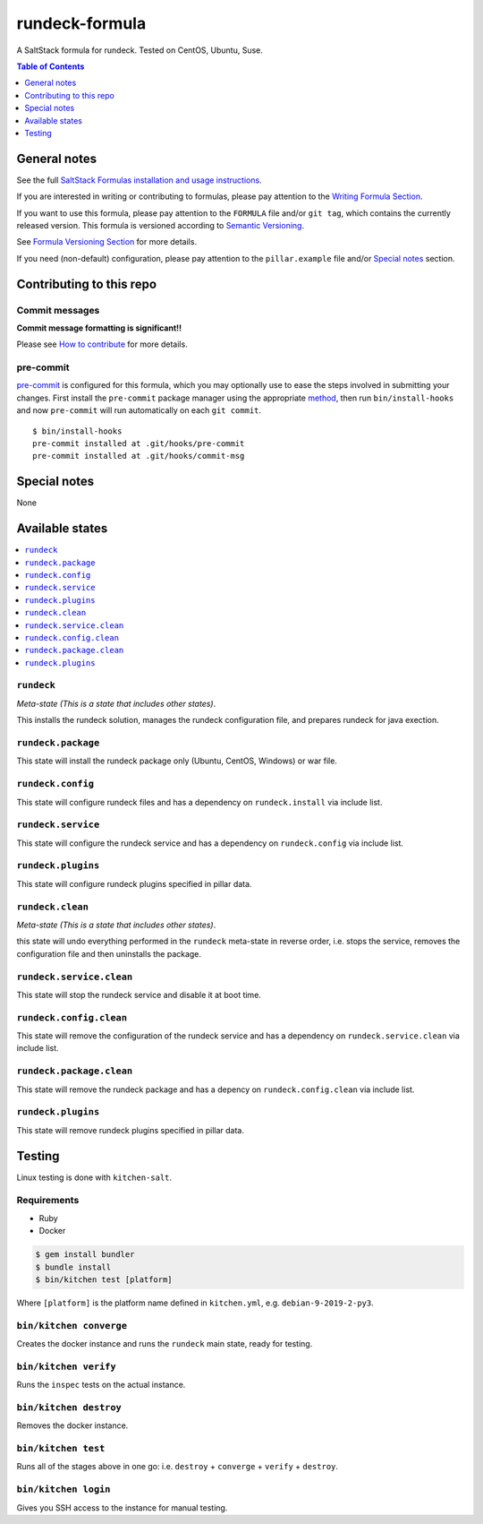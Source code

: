 .. _readme:

rundeck-formula
================

|img_travis| |img_sr| |img_pc|

.. |img_travis| image:: https://travis-ci.com/saltstack-formulas/rundeck-formula.svg?branch=master
   :alt: Travis CI Build Status
   :scale: 100%
   :target: https://travis-ci.com/saltstack-formulas/rundeck-formula
.. |img_sr| image:: https://img.shields.io/badge/%20%20%F0%9F%93%A6%F0%9F%9A%80-semantic--release-e10079.svg
   :alt: Semantic Release
   :scale: 100%
   :target: https://github.com/semantic-release/semantic-release
.. |img_pc| image:: https://img.shields.io/badge/pre--commit-enabled-brightgreen?logo=pre-commit&logoColor=white
   :alt: pre-commit
   :scale: 100%
   :target: https://github.com/pre-commit/pre-commit

A SaltStack formula for rundeck.  Tested on CentOS, Ubuntu, Suse.

.. contents:: **Table of Contents**
   :depth: 1

General notes
-------------

See the full `SaltStack Formulas installation and usage instructions
<https://docs.saltstack.com/en/latest/topics/development/conventions/formulas.html>`_.

If you are interested in writing or contributing to formulas, please pay attention to the `Writing Formula Section
<https://docs.saltstack.com/en/latest/topics/development/conventions/formulas.html#writing-formulas>`_.

If you want to use this formula, please pay attention to the ``FORMULA`` file and/or ``git tag``,
which contains the currently released version. This formula is versioned according to `Semantic Versioning <http://semver.org/>`_.

See `Formula Versioning Section <https://docs.saltstack.com/en/latest/topics/development/conventions/formulas.html#versioning>`_ for more details.

If you need (non-default) configuration, please pay attention to the ``pillar.example`` file and/or `Special notes`_ section.

Contributing to this repo
-------------------------

Commit messages
^^^^^^^^^^^^^^^

**Commit message formatting is significant!!**

Please see `How to contribute <https://github.com/saltstack-formulas/.github/blob/master/CONTRIBUTING.rst>`_ for more details.

pre-commit
^^^^^^^^^^

`pre-commit <https://pre-commit.com/>`_ is configured for this formula, which you may optionally use to ease the steps involved in submitting your changes.
First install  the ``pre-commit`` package manager using the appropriate `method <https://pre-commit.com/#installation>`_, then run ``bin/install-hooks`` and
now ``pre-commit`` will run automatically on each ``git commit``. ::

  $ bin/install-hooks
  pre-commit installed at .git/hooks/pre-commit
  pre-commit installed at .git/hooks/commit-msg

Special notes
-------------

None

Available states
----------------

.. contents::
   :local:

``rundeck``
^^^^^^^^^^^^

*Meta-state (This is a state that includes other states)*.

This installs the rundeck solution,
manages the rundeck configuration file,
and prepares rundeck for java exection.

``rundeck.package``
^^^^^^^^^^^^^^^^^^^^

This state will install the rundeck package only (Ubuntu, CentOS, Windows) or war file.

``rundeck.config``
^^^^^^^^^^^^^^^^^^^

This state will configure rundeck files and has a dependency on ``rundeck.install``
via include list.

``rundeck.service``
^^^^^^^^^^^^^^^^^^^^

This state will configure the rundeck service and has a dependency on ``rundeck.config``
via include list.

``rundeck.plugins``
^^^^^^^^^^^^^^^^^^^

This state will configure rundeck plugins specified in pillar data.

``rundeck.clean``
^^^^^^^^^^^^^^^^^^

*Meta-state (This is a state that includes other states)*.

this state will undo everything performed in the ``rundeck`` meta-state in reverse order, i.e.
stops the service,
removes the configuration file and
then uninstalls the package.

``rundeck.service.clean``
^^^^^^^^^^^^^^^^^^^^^^^^^^

This state will stop the rundeck service and disable it at boot time.

``rundeck.config.clean``
^^^^^^^^^^^^^^^^^^^^^^^^^

This state will remove the configuration of the rundeck service and has a
dependency on ``rundeck.service.clean`` via include list.

``rundeck.package.clean``
^^^^^^^^^^^^^^^^^^^^^^^^^^

This state will remove the rundeck package and has a depency on
``rundeck.config.clean`` via include list.

``rundeck.plugins``
^^^^^^^^^^^^^^^^^^^

This state will remove rundeck plugins specified in pillar data.


Testing
-------

Linux testing is done with ``kitchen-salt``.

Requirements
^^^^^^^^^^^^

* Ruby
* Docker

.. code-block:: bash

   $ gem install bundler
   $ bundle install
   $ bin/kitchen test [platform]

Where ``[platform]`` is the platform name defined in ``kitchen.yml``,
e.g. ``debian-9-2019-2-py3``.

``bin/kitchen converge``
^^^^^^^^^^^^^^^^^^^^^^^^

Creates the docker instance and runs the ``rundeck`` main state, ready for testing.

``bin/kitchen verify``
^^^^^^^^^^^^^^^^^^^^^^

Runs the ``inspec`` tests on the actual instance.

``bin/kitchen destroy``
^^^^^^^^^^^^^^^^^^^^^^^

Removes the docker instance.

``bin/kitchen test``
^^^^^^^^^^^^^^^^^^^^

Runs all of the stages above in one go: i.e. ``destroy`` + ``converge`` + ``verify`` + ``destroy``.

``bin/kitchen login``
^^^^^^^^^^^^^^^^^^^^^

Gives you SSH access to the instance for manual testing.
